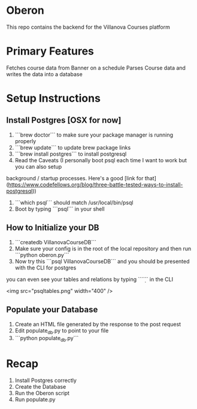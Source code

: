 * Oberon
This repo contains the backend for the Villanova Courses platform

* Primary Features
 Fetches course data from Banner on a schedule
 Parses Course data and writes the data into a database

* Setup Instructions
** Install Postgres [OSX for now]

0. ```brew doctor``` to make sure your package manager is running properly
1. ```brew update``` to update brew package links
2. ```brew install postgres``` to install postgresql
3. Read the Caveats (I personally boot psql each time I want to work but you can also setup 
background / startup processes. Here's a good [link for that](https://www.codefellows.org/blog/three-battle-tested-ways-to-install-postgresql))
3. ```which psql``` should match /usr/local/bin/psql
4. Boot by typing ```psql``` in your shell


** How to Initialize your DB
1. ```createdb VillanovaCourseDB```
2. Make sure your config is in the root of the local repository and then run ```python oberon.py```
3. Now try this ```psql VillanovaCourseDB``` and you should be presented with the CLI for postgres
you can even see your tables and relations by typing ```\d``` in the CLI

<img src="psqltables.png" width="400" />

** Populate your Database
1. Create an HTML file generated by the response to the post request
2. Edit populate_db.py to point to your file
3. ```python populate_db.py```


* Recap
1. Install Postgres correctly
2. Create the Database 
3. Run the Oberon script
4. Run populate.py
